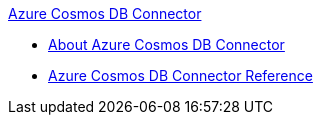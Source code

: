 .xref:index.adoc[Azure Cosmos DB Connector]
* xref:index.adoc[About Azure Cosmos DB Connector]
* xref:azure-cosmos-db-connector-reference.adoc[Azure Cosmos DB Connector Reference]
